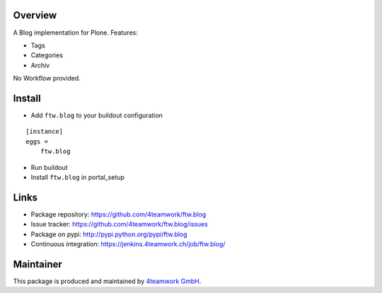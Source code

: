 Overview
========

A Blog implementation for Plone. 
Features:

- Tags
- Categories
- Archiv

No Workflow provided. 


Install
======

- Add ``ftw.blog`` to your buildout configuration

::

    [instance]
    eggs = 
        ftw.blog

- Run buildout

- Install ``ftw.blog`` in portal_setup
    

Links
=====

- Package repository: https://github.com/4teamwork/ftw.blog
- Issue tracker: https://github.com/4teamwork/ftw.blog/issues
- Package on pypi: http://pypi.python.org/pypi/ftw.blog
- Continuous integration: https://jenkins.4teamwork.ch/job/ftw.blog/

Maintainer
==========

This package is produced and maintained by `4teamwork GmbH <http://www.4teamwork.ch/>`_.
